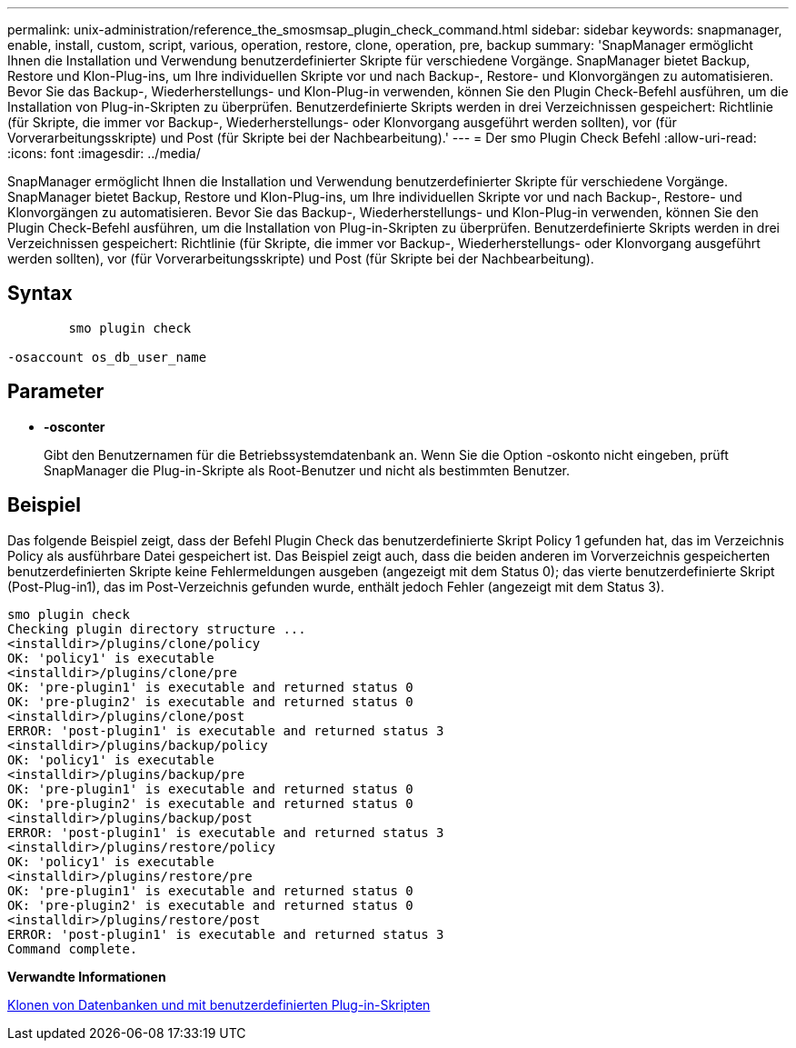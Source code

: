 ---
permalink: unix-administration/reference_the_smosmsap_plugin_check_command.html 
sidebar: sidebar 
keywords: snapmanager, enable, install, custom, script, various, operation, restore, clone, operation, pre, backup 
summary: 'SnapManager ermöglicht Ihnen die Installation und Verwendung benutzerdefinierter Skripte für verschiedene Vorgänge. SnapManager bietet Backup, Restore und Klon-Plug-ins, um Ihre individuellen Skripte vor und nach Backup-, Restore- und Klonvorgängen zu automatisieren. Bevor Sie das Backup-, Wiederherstellungs- und Klon-Plug-in verwenden, können Sie den Plugin Check-Befehl ausführen, um die Installation von Plug-in-Skripten zu überprüfen. Benutzerdefinierte Skripts werden in drei Verzeichnissen gespeichert: Richtlinie (für Skripte, die immer vor Backup-, Wiederherstellungs- oder Klonvorgang ausgeführt werden sollten), vor (für Vorverarbeitungsskripte) und Post (für Skripte bei der Nachbearbeitung).' 
---
= Der smo Plugin Check Befehl
:allow-uri-read: 
:icons: font
:imagesdir: ../media/


[role="lead"]
SnapManager ermöglicht Ihnen die Installation und Verwendung benutzerdefinierter Skripte für verschiedene Vorgänge. SnapManager bietet Backup, Restore und Klon-Plug-ins, um Ihre individuellen Skripte vor und nach Backup-, Restore- und Klonvorgängen zu automatisieren. Bevor Sie das Backup-, Wiederherstellungs- und Klon-Plug-in verwenden, können Sie den Plugin Check-Befehl ausführen, um die Installation von Plug-in-Skripten zu überprüfen. Benutzerdefinierte Skripts werden in drei Verzeichnissen gespeichert: Richtlinie (für Skripte, die immer vor Backup-, Wiederherstellungs- oder Klonvorgang ausgeführt werden sollten), vor (für Vorverarbeitungsskripte) und Post (für Skripte bei der Nachbearbeitung).



== Syntax

[listing]
----

        smo plugin check

-osaccount os_db_user_name
----


== Parameter

* *-osconter*
+
Gibt den Benutzernamen für die Betriebssystemdatenbank an. Wenn Sie die Option -oskonto nicht eingeben, prüft SnapManager die Plug-in-Skripte als Root-Benutzer und nicht als bestimmten Benutzer.





== Beispiel

Das folgende Beispiel zeigt, dass der Befehl Plugin Check das benutzerdefinierte Skript Policy 1 gefunden hat, das im Verzeichnis Policy als ausführbare Datei gespeichert ist. Das Beispiel zeigt auch, dass die beiden anderen im Vorverzeichnis gespeicherten benutzerdefinierten Skripte keine Fehlermeldungen ausgeben (angezeigt mit dem Status 0); das vierte benutzerdefinierte Skript (Post-Plug-in1), das im Post-Verzeichnis gefunden wurde, enthält jedoch Fehler (angezeigt mit dem Status 3).

[listing]
----
smo plugin check
Checking plugin directory structure ...
<installdir>/plugins/clone/policy
OK: 'policy1' is executable
<installdir>/plugins/clone/pre
OK: 'pre-plugin1' is executable and returned status 0
OK: 'pre-plugin2' is executable and returned status 0
<installdir>/plugins/clone/post
ERROR: 'post-plugin1' is executable and returned status 3
<installdir>/plugins/backup/policy
OK: 'policy1' is executable
<installdir>/plugins/backup/pre
OK: 'pre-plugin1' is executable and returned status 0
OK: 'pre-plugin2' is executable and returned status 0
<installdir>/plugins/backup/post
ERROR: 'post-plugin1' is executable and returned status 3
<installdir>/plugins/restore/policy
OK: 'policy1' is executable
<installdir>/plugins/restore/pre
OK: 'pre-plugin1' is executable and returned status 0
OK: 'pre-plugin2' is executable and returned status 0
<installdir>/plugins/restore/post
ERROR: 'post-plugin1' is executable and returned status 3
Command complete.
----
*Verwandte Informationen*

xref:task_cloning_databases_and_using_custom_plugin_scripts.adoc[Klonen von Datenbanken und mit benutzerdefinierten Plug-in-Skripten]
